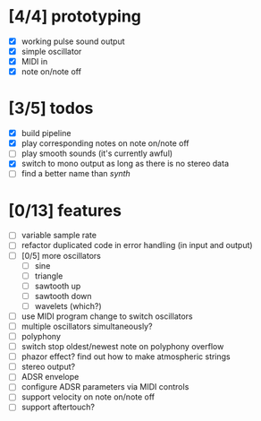 * [4/4] prototyping

- [X] working pulse sound output
- [X] simple oscillator
- [X] MIDI in
- [X] note on/note off

* [3/5] todos

- [X] build pipeline
- [X] play corresponding notes on note on/note off
- [ ] play smooth sounds (it's currently awful)
- [X] switch to mono output as long as there is no stereo data
- [ ] find a better name than /synth/

* [0/13] features

- [ ] variable sample rate
- [ ] refactor duplicated code in error handling (in input and output)
- [ ] [0/5] more oscillators
  - [ ] sine
  - [ ] triangle
  - [ ] sawtooth up
  - [ ] sawtooth down
  - [ ] wavelets (which?)
- [ ] use MIDI program change to switch oscillators
- [ ] multiple oscillators simultaneously?
- [ ] polyphony
- [ ] switch stop oldest/newest note on polyphony overflow
- [ ] phazor effect?  find out how to make atmospheric strings
- [ ] stereo output?
- [ ] ADSR envelope
- [ ] configure ADSR parameters via MIDI controls
- [ ] support velocity on note on/note off
- [ ] support aftertouch?
